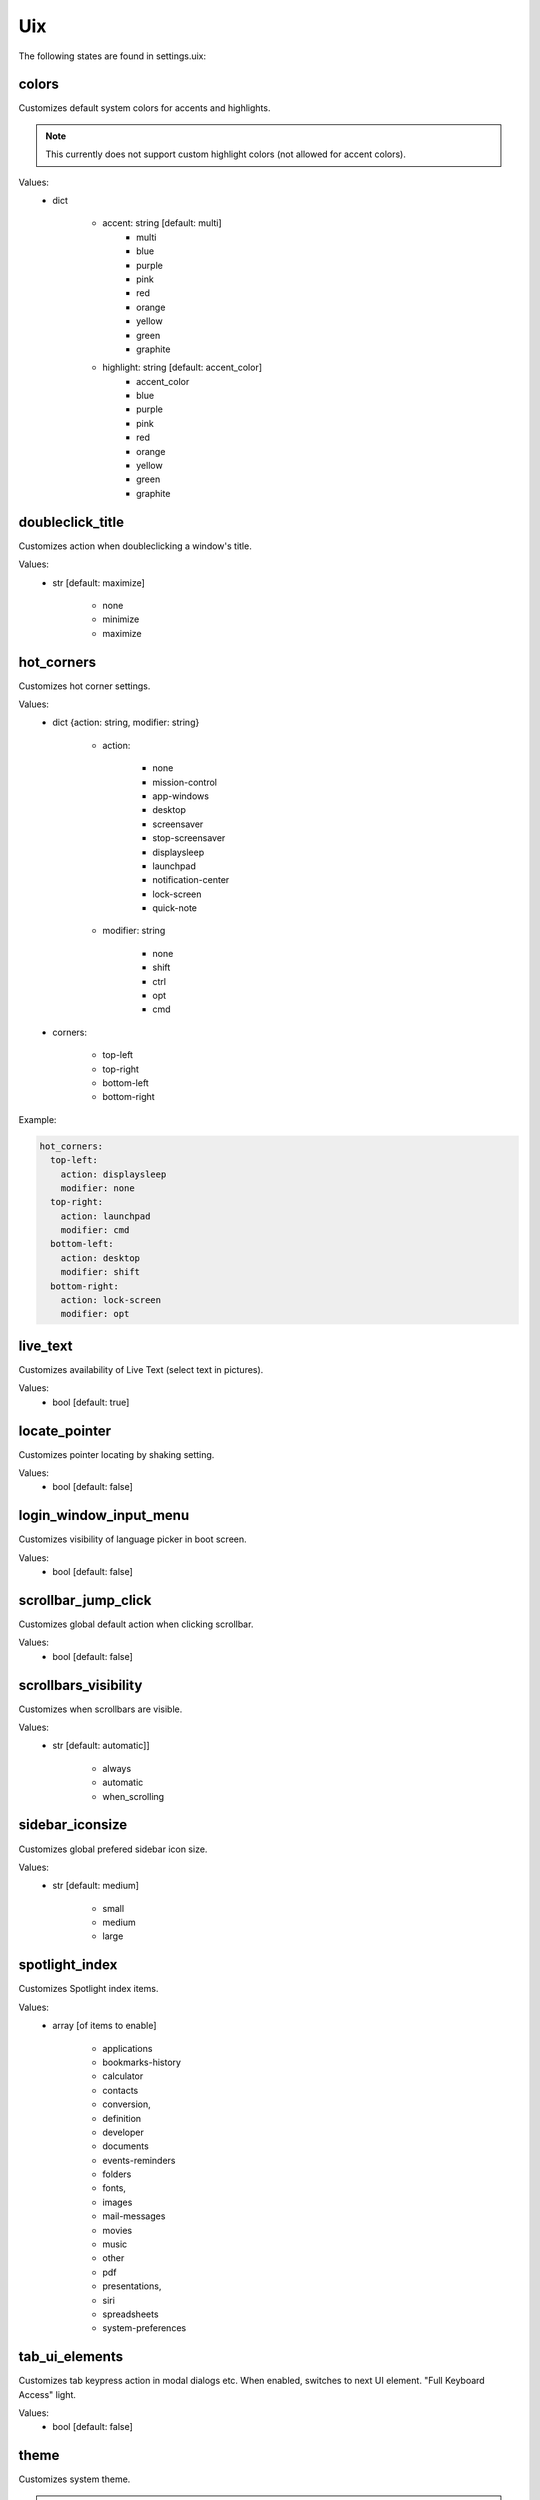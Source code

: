 Uix
===

The following states are found in settings.uix:


colors
------
Customizes default system colors for accents and highlights.

.. note::

    This currently does not support custom highlight colors (not allowed for accent colors).

Values:
    - dict

        * accent: string [default: multi]
            - multi
            - blue
            - purple
            - pink
            - red
            - orange
            - yellow
            - green
            - graphite

        * highlight: string [default: accent_color]
            - accent_color
            - blue
            - purple
            - pink
            - red
            - orange
            - yellow
            - green
            - graphite


doubleclick_title
-----------------
Customizes action when doubleclicking a window's title.

Values:
    - str [default: maximize]

        * none
        * minimize
        * maximize


hot_corners
-----------
Customizes hot corner settings.

Values:
    - dict {action: string, modifier: string}

        * action:

            - none
            - mission-control
            - app-windows
            - desktop
            - screensaver
            - stop-screensaver
            - displaysleep
            - launchpad
            - notification-center
            - lock-screen
            - quick-note

        * modifier: string

            - none
            - shift
            - ctrl
            - opt
            - cmd

    - corners:

        * top-left
        * top-right
        * bottom-left
        * bottom-right

Example:

.. code-block:: yaml

    hot_corners:
      top-left:
        action: displaysleep
        modifier: none
      top-right:
        action: launchpad
        modifier: cmd
      bottom-left:
        action: desktop
        modifier: shift
      bottom-right:
        action: lock-screen
        modifier: opt


live_text
---------
Customizes availability of Live Text (select text in pictures).

Values:
    - bool [default: true]


locate_pointer
--------------
Customizes pointer locating by shaking setting.

Values:
    - bool [default: false]


login_window_input_menu
-----------------------
Customizes visibility of language picker in boot screen.

Values:
    - bool [default: false]


scrollbar_jump_click
--------------------
Customizes global default action when clicking scrollbar.

Values:
    - bool [default: false]


scrollbars_visibility
---------------------
Customizes when scrollbars are visible.

Values:
    - str [default: automatic]]

        * always
        * automatic
        * when_scrolling


sidebar_iconsize
----------------
Customizes global prefered sidebar icon size.

Values:
    - str [default: medium]

        * small
        * medium
        * large


spotlight_index
---------------
Customizes Spotlight index items.

Values:
    - array [of items to enable]

        * applications
        * bookmarks-history
        * calculator
        * contacts
        * conversion,
        * definition
        * developer
        * documents
        * events-reminders
        * folders
        * fonts,
        * images
        * mail-messages
        * movies
        * music
        * other
        * pdf
        * presentations,
        * siri
        * spreadsheets
        * system-preferences


tab_ui_elements
---------------
Customizes tab keypress action in modal dialogs etc.
When enabled, switches to next UI element.
"Full Keyboard Access" light.

Values:
    - bool [default: false]


theme
-----
Customizes system theme.

.. note::

    Currently needs a logout to apply.

Values:
    - string [default: light]

        * dark
        * light
        * auto


toolbar_button_shapes
---------------------
Customizes global toolbar button shape visibility.

Values:
    - bool [default: false]


transparency_reduced
--------------------
Customizes transparency in menus and windows setting.

Values:
    - bool [default: false]


wallpaper_tinting
-----------------
Customizes wallpaper tinting of windows behavior.

Values:
    - bool [default: true]


zoom_scroll_ui
--------------
Customizes activation status of UI zoom by modifier + scrolling feature.

.. note::

    Mind that setting this needs Full Disk Access on your terminal emulator application.

Values:
    - bool [default: false]
    - or mapping

        * enabled: bool [default: false]
        * follow_keyboard_focus: string [default: never]

            - always
            - never
            - when_typing

        * zoom_mode: string [default: full]

            - full
            - split
            - in_picture

        * modifier: string [default: ctrl]

            - ctrl
            - opt
            - cmd


